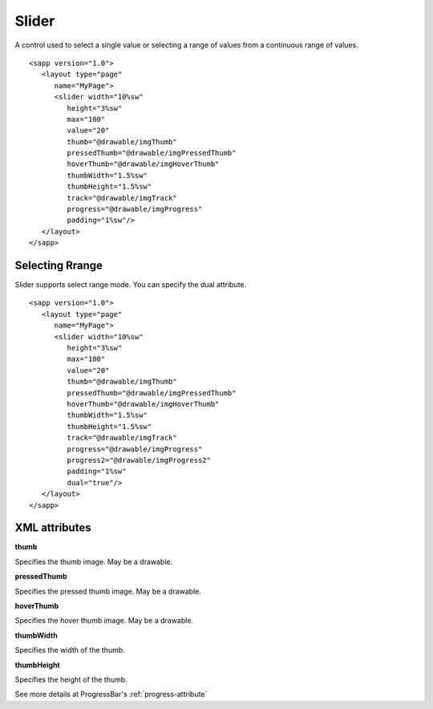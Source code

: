 
======================
Slider
======================

A control used to select a single value or selecting a range of values from a continuous range of values.

::

   <sapp version="1.0">
      <layout type="page"
         name="MyPage">
         <slider width="10%sw"
            height="3%sw"
            max="100"
            value="20"
            thumb="@drawable/imgThumb"
            pressedThumb="@drawable/imgPressedThumb"
            hoverThumb="@drawable/imgHoverThumb"
            thumbWidth="1.5%sw"
            thumbHeight="1.5%sw"
            track="@drawable/imgTrack"
            progress="@drawable/imgProgress"
            padding="1%sw"/>
      </layout>
   </sapp>

Selecting Rrange
=================

Slider supports select range mode. You can specify the dual attribute.

::

   <sapp version="1.0">
      <layout type="page"
         name="MyPage">
         <slider width="10%sw"
            height="3%sw"
            max="100"
            value="20"
            thumb="@drawable/imgThumb"
            pressedThumb="@drawable/imgPressedThumb"
            hoverThumb="@drawable/imgHoverThumb"
            thumbWidth="1.5%sw"
            thumbHeight="1.5%sw"
            track="@drawable/imgTrack"
            progress="@drawable/imgProgress"
            progress2="@drawable/imgProgress2"
            padding="1%sw"
            dual="true"/>
      </layout>
   </sapp>

XML attributes
==================

**thumb**

Specifies the thumb image. May be a drawable.

**pressedThumb**

Specifies the pressed thumb image. May be a drawable.

**hoverThumb**

Specifies the hover thumb image. May be a drawable.

**thumbWidth**

Specifies the width of the thumb.

**thumbHeight**

Specifies the height of the thumb.

See more details at ProgressBar's :ref:`progress-attribute`